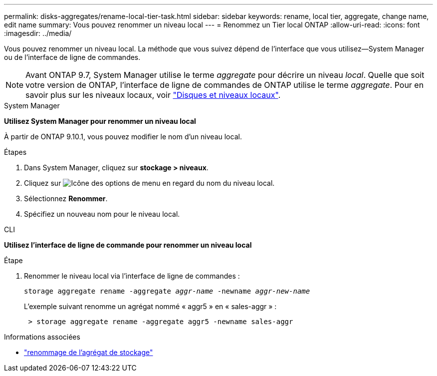---
permalink: disks-aggregates/rename-local-tier-task.html 
sidebar: sidebar 
keywords: rename, local tier, aggregate, change name, edit name 
summary: Vous pouvez renommer un niveau local 
---
= Renommez un Tier local ONTAP
:allow-uri-read: 
:icons: font
:imagesdir: ../media/


[role="lead"]
Vous pouvez renommer un niveau local. La méthode que vous suivez dépend de l'interface que vous utilisez--System Manager ou de l'interface de ligne de commandes.


NOTE: Avant ONTAP 9.7, System Manager utilise le terme _aggregate_ pour décrire un niveau _local_. Quelle que soit votre version de ONTAP, l'interface de ligne de commandes de ONTAP utilise le terme _aggregate_. Pour en savoir plus sur les niveaux locaux, voir link:../disks-aggregates/index.html["Disques et niveaux locaux"].

[role="tabbed-block"]
====
.System Manager
--
*Utilisez System Manager pour renommer un niveau local*

À partir de ONTAP 9.10.1, vous pouvez modifier le nom d'un niveau local.

.Étapes
. Dans System Manager, cliquez sur *stockage > niveaux*.
. Cliquez sur image:icon_kabob.gif["Icône des options de menu"] en regard du nom du niveau local.
. Sélectionnez *Renommer*.
. Spécifiez un nouveau nom pour le niveau local.


--
.CLI
--
*Utilisez l'interface de ligne de commande pour renommer un niveau local*

.Étape
. Renommer le niveau local via l'interface de ligne de commandes :
+
`storage aggregate rename -aggregate _aggr-name_ -newname _aggr-new-name_`

+
L'exemple suivant renomme un agrégat nommé « aggr5 » en « sales-aggr » :

+
....
 > storage aggregate rename -aggregate aggr5 -newname sales-aggr
....


--
====
.Informations associées
* link:https://docs.netapp.com/us-en/ontap-cli/storage-aggregate-rename.html["renommage de l'agrégat de stockage"^]

